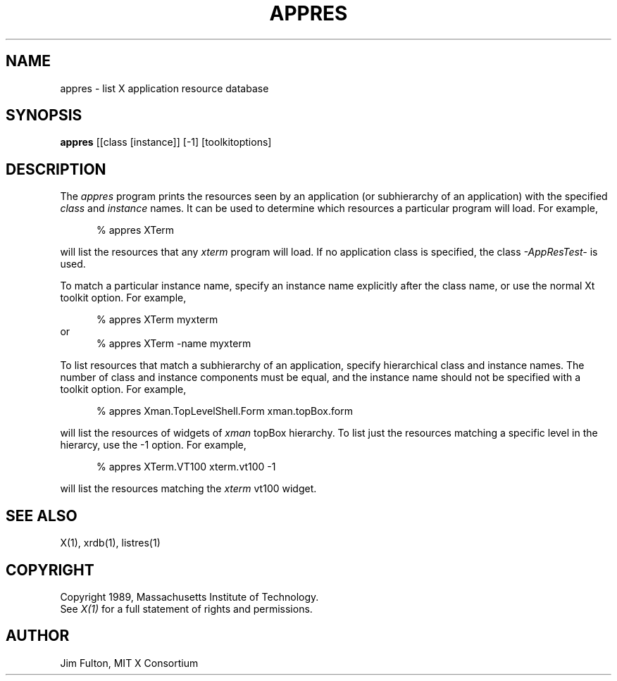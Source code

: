 .\" $XConsortium: appres.man,v 1.9 94/04/11 14:28:43 gildea Exp $
.TH APPRES 1 "Release 6" "X Version 11"
.SH NAME
appres \- list X application resource database
.SH SYNOPSIS
.B "appres"
[[class [instance]] [\-1] [toolkitoptions] 
.SH DESCRIPTION
.PP
The \fIappres\fP program prints the resources seen by an application
(or subhierarchy of an application) with the specified \fIclass\fP and
\fIinstance\fP names.  It can be used to determine which
resources a particular program will load.  For example,
.sp 1
.in +.5i
.nf
% appres  XTerm
.fi
.in -.5i
.sp 1
will list the resources that any \fIxterm\fP program will load.
If no application class is specified, the class \fI-AppResTest-\fP is used.
.PP
To match a particular instance name, specify an instance name
explicitly after the class name, or use the normal Xt toolkit option.
For example,
.sp 1
.in +.5i
.nf
% appres  XTerm  myxterm
.fi
.in -.5i
or
.in +.5i
.nf
% appres  XTerm  \-name  myxterm
.fi
.in -.5i
.PP
To list resources that match a subhierarchy of an application, specify
hierarchical class and instance names.  The number of class and instance
components must be equal, and the instance name should not be
specified with a toolkit option.  For example,
.sp 1
.in +.5i
.nf
% appres  Xman.TopLevelShell.Form  xman.topBox.form
.fi
.in -.5i
.sp 1
will list the resources of widgets of \fIxman\fP topBox hierarchy.
To list just the resources matching a specific level in the hierarcy,
use the \-1 option.  For example,
.sp 1
.in +.5i
.nf
% appres  XTerm.VT100  xterm.vt100  \-1
.fi
.in -.5i
.sp 1
will list the resources matching the \fIxterm\fP vt100 widget.
.SH "SEE ALSO"
.PP
X(1), xrdb(1), listres(1)
.SH COPYRIGHT
Copyright 1989, Massachusetts Institute of Technology.
.br
See \fIX(1)\fP for a full statement of rights and permissions.
.SH AUTHOR
Jim Fulton, MIT X Consortium
